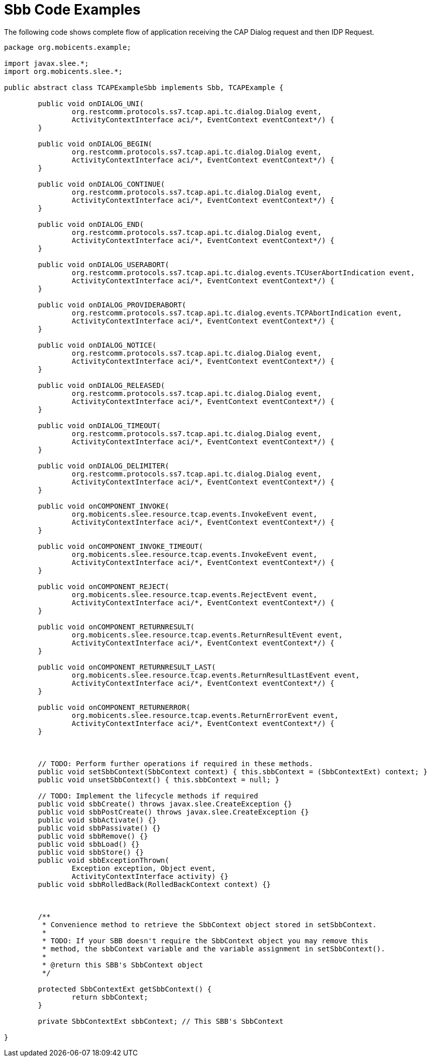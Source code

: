 
[[_ratype_sbb_code_examples]]
= Sbb Code Examples

The following code shows complete flow of application receiving the CAP Dialog request and then IDP Request.

[source,java]
----

package org.mobicents.example;

import javax.slee.*;
import org.mobicents.slee.*;

public abstract class TCAPExampleSbb implements Sbb, TCAPExample {

	public void onDIALOG_UNI(
		org.restcomm.protocols.ss7.tcap.api.tc.dialog.Dialog event, 
		ActivityContextInterface aci/*, EventContext eventContext*/) {
	}

	public void onDIALOG_BEGIN(
		org.restcomm.protocols.ss7.tcap.api.tc.dialog.Dialog event,
		ActivityContextInterface aci/*, EventContext eventContext*/) {
	}

	public void onDIALOG_CONTINUE(
		org.restcomm.protocols.ss7.tcap.api.tc.dialog.Dialog event,
		ActivityContextInterface aci/*, EventContext eventContext*/) {
	}

	public void onDIALOG_END(
		org.restcomm.protocols.ss7.tcap.api.tc.dialog.Dialog event,
		ActivityContextInterface aci/*, EventContext eventContext*/) {
	}

	public void onDIALOG_USERABORT(
		org.restcomm.protocols.ss7.tcap.api.tc.dialog.events.TCUserAbortIndication event,
		ActivityContextInterface aci/*, EventContext eventContext*/) {
	}

	public void onDIALOG_PROVIDERABORT(
		org.restcomm.protocols.ss7.tcap.api.tc.dialog.events.TCPAbortIndication event,
		ActivityContextInterface aci/*, EventContext eventContext*/) {
	}

	public void onDIALOG_NOTICE(
		org.restcomm.protocols.ss7.tcap.api.tc.dialog.Dialog event,
		ActivityContextInterface aci/*, EventContext eventContext*/) {
	}

	public void onDIALOG_RELEASED(
		org.restcomm.protocols.ss7.tcap.api.tc.dialog.Dialog event,
		ActivityContextInterface aci/*, EventContext eventContext*/) {
	}

	public void onDIALOG_TIMEOUT(
		org.restcomm.protocols.ss7.tcap.api.tc.dialog.Dialog event,
		ActivityContextInterface aci/*, EventContext eventContext*/) {
	}

	public void onDIALOG_DELIMITER(
		org.restcomm.protocols.ss7.tcap.api.tc.dialog.Dialog event,
		ActivityContextInterface aci/*, EventContext eventContext*/) {
	}

	public void onCOMPONENT_INVOKE(
		org.mobicents.slee.resource.tcap.events.InvokeEvent event,
		ActivityContextInterface aci/*, EventContext eventContext*/) {
	}

	public void onCOMPONENT_INVOKE_TIMEOUT(
		org.mobicents.slee.resource.tcap.events.InvokeEvent event,
		ActivityContextInterface aci/*, EventContext eventContext*/) {
	}

	public void onCOMPONENT_REJECT(
		org.mobicents.slee.resource.tcap.events.RejectEvent event,
		ActivityContextInterface aci/*, EventContext eventContext*/) {
	}

	public void onCOMPONENT_RETURNRESULT(
		org.mobicents.slee.resource.tcap.events.ReturnResultEvent event,
		ActivityContextInterface aci/*, EventContext eventContext*/) {
	}

	public void onCOMPONENT_RETURNRESULT_LAST(
		org.mobicents.slee.resource.tcap.events.ReturnResultLastEvent event,
		ActivityContextInterface aci/*, EventContext eventContext*/) {
	}

	public void onCOMPONENT_RETURNERROR(
		org.mobicents.slee.resource.tcap.events.ReturnErrorEvent event,
		ActivityContextInterface aci/*, EventContext eventContext*/) {
	}


	
	// TODO: Perform further operations if required in these methods.
	public void setSbbContext(SbbContext context) { this.sbbContext = (SbbContextExt) context; }
	public void unsetSbbContext() { this.sbbContext = null; }

	// TODO: Implement the lifecycle methods if required
	public void sbbCreate() throws javax.slee.CreateException {}
	public void sbbPostCreate() throws javax.slee.CreateException {}
	public void sbbActivate() {}
	public void sbbPassivate() {}
	public void sbbRemove() {}
	public void sbbLoad() {}
	public void sbbStore() {}
	public void sbbExceptionThrown(
		Exception exception, Object event,
		ActivityContextInterface activity) {}
	public void sbbRolledBack(RolledBackContext context) {}
	

	
	/**
	 * Convenience method to retrieve the SbbContext object stored in setSbbContext.
	 * 
	 * TODO: If your SBB doesn't require the SbbContext object you may remove this 
	 * method, the sbbContext variable and the variable assignment in setSbbContext().
	 *
	 * @return this SBB's SbbContext object
	 */
	
	protected SbbContextExt getSbbContext() {
		return sbbContext;
	}

	private SbbContextExt sbbContext; // This SBB's SbbContext

}
----